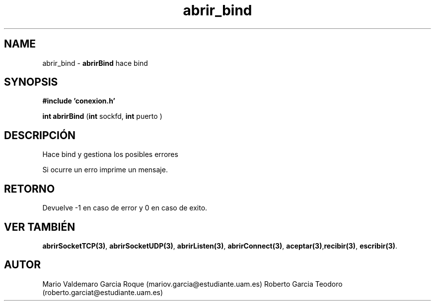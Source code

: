 .TH "abrir_bind" 3 "Mon Apr 27 2015" "My Project" \" -*- nroff -*-
.ad l
.nh
.SH NAME
abrir_bind \- \fBabrirBind\fP 
hace bind
.SH "SYNOPSIS"
.PP
\fB#include\fP \fB'conexion\&.h'\fP 
.PP
\fBint\fP \fBabrirBind\fP \fB\fP(\fBint\fP sockfd, \fBint\fP puerto )
.SH "DESCRIPCIÓN"
.PP
Hace bind y gestiona los posibles errores
.PP
Si ocurre un erro imprime un mensaje\&.
.SH "RETORNO"
.PP
Devuelve -1 en caso de error y 0 en caso de exito\&.
.SH "VER TAMBIÉN"
.PP
\fBabrirSocketTCP(3)\fP, \fBabrirSocketUDP(3)\fP, \fBabrirListen(3)\fP, \fBabrirConnect(3)\fP, \fBaceptar(3)\fP,\fBrecibir(3)\fP, \fBescribir(3)\fP\&.
.SH "AUTOR"
.PP
Mario Valdemaro Garcia Roque (mariov.garcia@estudiante.uam.es) Roberto Garcia Teodoro (roberto.garciat@estudiante.uam.es) 
